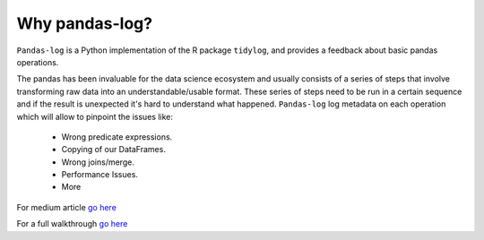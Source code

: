 ===============
Why pandas-log?
===============

``Pandas-log`` is a Python implementation of the R package ``tidylog``, and provides a feedback about basic pandas operations.

The pandas has been invaluable for the data science ecosystem and usually consists of a series of steps that involve transforming raw data into an understandable/usable format.
These series of steps need to be run in a certain sequence and if the result is unexpected it's hard to understand what happened.
``Pandas-log`` log metadata on each operation which will allow to pinpoint the issues like:

    - Wrong predicate expressions.
    - Copying of our DataFrames.
    - Wrong joins/merge.
    - Performance Issues.
    - More

For medium article `go here
<https://towardsdatascience.com/introducing-pandas-log-3240a5e57e21>`_

For a full walkthrough `go here
<https://github.com/eyaltrabelsi/pandas-log/blob/master/examples/pandas_log_intro.ipynb>`_
